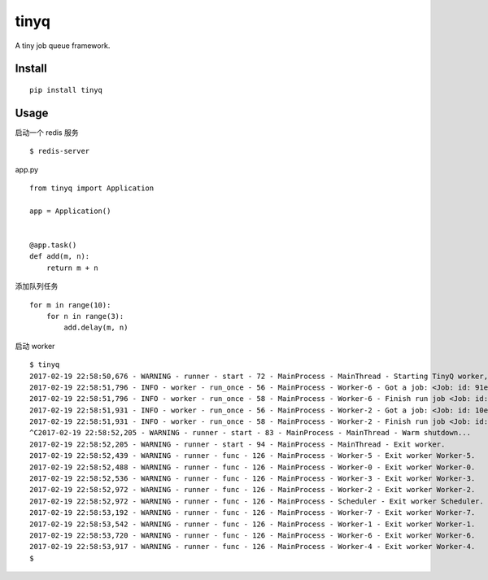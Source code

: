 tinyq
=====

A tiny job queue framework.


Install
----------

::

    pip install tinyq


Usage
-------

启动一个 redis 服务 ::

    $ redis-server


app.py ::


    from tinyq import Application

    app = Application()


    @app.task()
    def add(m, n):
        return m + n


添加队列任务 ::

    for m in range(10):
        for n in range(3):
            add.delay(m, n)

启动 worker ::

    $ tinyq
    2017-02-19 22:58:50,676 - WARNING - runner - start - 72 - MainProcess - MainThread - Starting TinyQ worker, version 0.1.0...
    2017-02-19 22:58:51,796 - INFO - worker - run_once - 56 - MainProcess - Worker-6 - Got a job: <Job: id: 91eb9414-7d61-4234-8ab7-b691f0c4e390, task_name: add>
    2017-02-19 22:58:51,796 - INFO - worker - run_once - 58 - MainProcess - Worker-6 - Finish run job <Job: id: 91eb9414-7d61-4234-8ab7-b691f0c4e390, task_name: add>
    2017-02-19 22:58:51,931 - INFO - worker - run_once - 56 - MainProcess - Worker-2 - Got a job: <Job: id: 10e4751f-6832-45df-8910-465725cc250d, task_name: add>
    2017-02-19 22:58:51,931 - INFO - worker - run_once - 58 - MainProcess - Worker-2 - Finish run job <Job: id: 10e4751f-6832-45df-8910-465725cc250d, task_name: add>
    ^C2017-02-19 22:58:52,205 - WARNING - runner - start - 83 - MainProcess - MainThread - Warm shutdown...
    2017-02-19 22:58:52,205 - WARNING - runner - start - 94 - MainProcess - MainThread - Exit worker.
    2017-02-19 22:58:52,439 - WARNING - runner - func - 126 - MainProcess - Worker-5 - Exit worker Worker-5.
    2017-02-19 22:58:52,488 - WARNING - runner - func - 126 - MainProcess - Worker-0 - Exit worker Worker-0.
    2017-02-19 22:58:52,536 - WARNING - runner - func - 126 - MainProcess - Worker-3 - Exit worker Worker-3.
    2017-02-19 22:58:52,972 - WARNING - runner - func - 126 - MainProcess - Worker-2 - Exit worker Worker-2.
    2017-02-19 22:58:52,972 - WARNING - runner - func - 126 - MainProcess - Scheduler - Exit worker Scheduler.
    2017-02-19 22:58:53,192 - WARNING - runner - func - 126 - MainProcess - Worker-7 - Exit worker Worker-7.
    2017-02-19 22:58:53,542 - WARNING - runner - func - 126 - MainProcess - Worker-1 - Exit worker Worker-1.
    2017-02-19 22:58:53,720 - WARNING - runner - func - 126 - MainProcess - Worker-6 - Exit worker Worker-6.
    2017-02-19 22:58:53,917 - WARNING - runner - func - 126 - MainProcess - Worker-4 - Exit worker Worker-4.
    $
